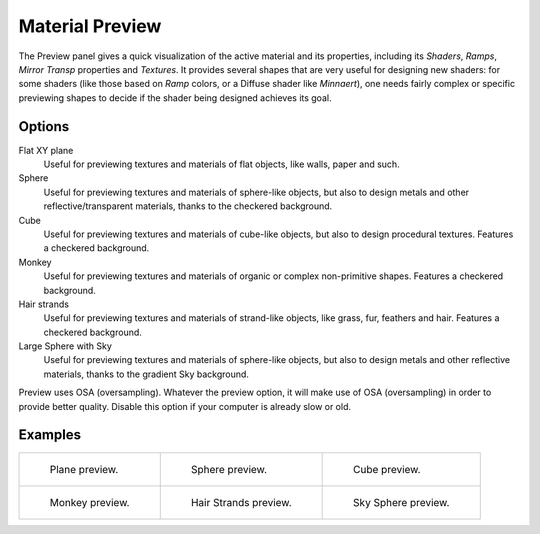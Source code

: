 
****************
Material Preview
****************

The Preview panel gives a quick visualization of the active material and its properties,
including its *Shaders*, *Ramps*, *Mirror Transp* properties and *Textures*.
It provides several shapes that are very useful for designing new shaders: for some shaders
(like those based on *Ramp* colors, or a Diffuse shader like *Minnaert*),
one needs fairly complex or specific previewing shapes to decide if the shader being designed achieves its goal.


Options
-------

Flat XY plane
   Useful for previewing textures and materials of flat objects, like walls, paper and such.
Sphere
   Useful for previewing textures and materials of sphere-like objects,
   but also to design metals and other reflective/transparent materials, thanks to the checkered background.
Cube
   Useful for previewing textures and materials of cube-like objects, but also to design procedural textures.
   Features a checkered background.
Monkey
   Useful for previewing textures and materials of organic or complex non-primitive shapes.
   Features a checkered background.
Hair strands
   Useful for previewing textures and materials of strand-like objects, like grass, fur, feathers and hair.
   Features a checkered background.
Large Sphere with Sky
   Useful for previewing textures and materials of sphere-like objects,
   but also to design metals and other reflective materials, thanks to the gradient Sky background.

Preview uses OSA (oversampling). Whatever the preview option, it will make use of OSA
(oversampling) in order to provide better quality.
Disable this option if your computer is already slow or old.


Examples
--------

.. list-table::

   * - .. figure:: /images/material-matmenu-preview-flat.jpg
          :width: 200px

          Plane preview.

     - .. figure:: /images/material-matmenu-preview-sphere.jpg
          :width: 200px

          Sphere preview.

     - .. figure:: /images/material-matmenu-preview-cube.jpg
          :width: 200px

          Cube preview.

   * - .. figure:: /images/material-matmenu-preview-monkey.jpg
          :width: 200px

          Monkey preview.

     - .. figure:: /images/material-matmenu-preview-strands.jpg
          :width: 200px

          Hair Strands preview.

     - .. figure:: /images/material-matmenu-preview-spheresky.jpg
          :width: 200px

          Sky Sphere preview.
